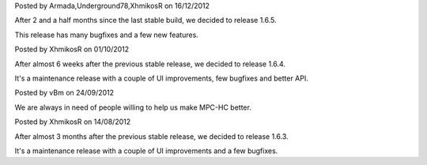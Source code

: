 
.. raw:: html

	<div class="new">
	<h2>
		<a href="/2012/12/16/1.6.5-released/">v1.6.5 is released</a>
	</h2>

Posted by Armada,Underground78,XhmikosR on 16/12/2012

After 2 and a half months since the last stable build, we decided to release 1.6.5.

This release has many bugfixes and a few new features.

.. raw:: html

		<a class="read-more reference internal" href="/2012/12/16/1.6.5-released/">(read more...)</a>
	</div>
.. raw:: html

	<div class="new">
	<h2>
		<a href="/2012/10/01/1.6.4-released/">v1.6.4 is released</a>
	</h2>

Posted by XhmikosR on 01/10/2012

After almost 6 weeks after the previous stable release, we decided to release 1.6.4.

It's a maintenance release with a couple of UI improvements, few bugfixes and better API.

.. raw:: html

		<a class="read-more reference internal" href="/2012/10/01/1.6.4-released/">(read more...)</a>
	</div>
.. raw:: html

	<div class="new">
	<h2>
		<a href="/2012/09/24/open-call-for-contributors/">Open call for contributors</a>
	</h2>

Posted by vBm on 24/09/2012

We are always in need of people willing to help us make MPC-HC better.

.. raw:: html

		<a class="read-more reference internal" href="/2012/09/24/open-call-for-contributors/">(read more...)</a>
	</div>
.. raw:: html

	<div class="new">
	<h2>
		<a href="/2012/08/14/1.6.3-released/">v1.6.3 is released</a>
	</h2>

Posted by XhmikosR on 14/08/2012

After almost 3 months after the previous stable release, we decided to release 1.6.3.

It's a maintenance release with a couple of UI improvements and a few bugfixes.

.. raw:: html

		<a class="read-more reference internal" href="/2012/08/14/1.6.3-released/">(read more...)</a>
	</div>